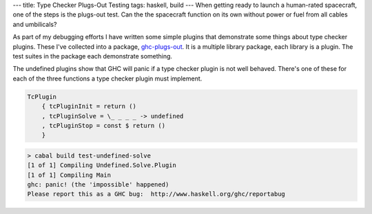 ---
title: Type Checker Plugs-Out Testing
tags: haskell, build
---
When getting ready to launch a human-rated spacecraft, one of the steps is
the plugs-out test. Can the the spacecraft function on its own without power
or fuel from all cables and umbilicals?

As part of my debugging efforts I have written some simple plugins that
demonstrate some things about type checker plugins. These I've collected into
a package, `ghc-plugs-out`_. It is a multiple library package, each library is a
plugin. The test suites in the package each demonstrate something.

The undefined plugins show that GHC will panic if a type checker plugin is
not well behaved. There's one of these for each of the three functions a type
checker plugin must implement.

.. code-block:: haskell

    TcPlugin
        { tcPluginInit = return ()
        , tcPluginSolve = \_ _ _ _ -> undefined
        , tcPluginStop = const $ return ()
        }

.. code-block:: bash

    > cabal build test-undefined-solve
    [1 of 1] Compiling Undefined.Solve.Plugin
    [1 of 1] Compiling Main
    ghc: panic! (the 'impossible' happened)
    Please report this as a GHC bug:  http://www.haskell.org/ghc/reportabug

.. _ghc-plugs-out: https://github.com/BlockScope/ghc-plugs-out